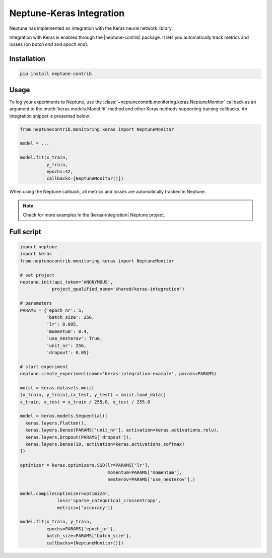Neptune-Keras Integration
=========================

Neptune has implemented an integration with the Keras neural network library.

Integration with Keras is enabled through the |neptune-contrib| package. 
It lets you automatically track metrics and losses (on *batch end* and *epoch end*).


.. image:: ../_static/images/others/keras_neptuneml.png
   :target: ../_static/images/others/keras_neptuneml.png
   :alt: Keras neptune.ai integration


Installation
^^^^^^^^^^^^
.. code-block:: bash

    pip install neptune-contrib

Usage
^^^^^

To log your experiments to Neptune, use the 
:class:`~neptunecontrib.monitoring.keras.NeptuneMonitor` callback as an argument
to the :meth:`keras.models.Model.fit` method and other Keras methods supporting
training callbacks. An integration snippet is presented below.

.. code-block:: python3

    from neptunecontrib.monitoring.keras import NeptuneMonitor

    model = ...

    model.fit(x_train,
              y_train,
              epochs=42,
              callbacks=[NeptuneMonitor()])

When using the Neptune callback, all metrics and losses are automatically 
tracked in Neptune.

.. image:: ../_static/images/how-to/ht-log-keras-1.png
   :target: ../_static/images/how-to/ht-log-keras-1.png
   :alt: image

.. note::

    Check for more examples in the |keras-integration| Neptune project.

Full script
^^^^^^^^^^^
.. code-block:: python3

    import neptune
    import keras
    from neptunecontrib.monitoring.keras import NeptuneMonitor

    # set project
    neptune.init(api_token='ANONYMOUS',
                project_qualified_name='shared/keras-integration')

    # parameters
    PARAMS = {'epoch_nr': 5,
              'batch_size': 256,
              'lr': 0.005,
              'momentum': 0.4,
              'use_nesterov': True,
              'unit_nr': 256,
              'dropout': 0.05}

    # start experiment
    neptune.create_experiment(name='keras-integration-example', params=PARAMS)

    mnist = keras.datasets.mnist
    (x_train, y_train),(x_test, y_test) = mnist.load_data()
    x_train, x_test = x_train / 255.0, x_test / 255.0

    model = keras.models.Sequential([
      keras.layers.Flatten(),
      keras.layers.Dense(PARAMS['unit_nr'], activation=keras.activations.relu),
      keras.layers.Dropout(PARAMS['dropout']),
      keras.layers.Dense(10, activation=keras.activations.softmax)
    ])

    optimizer = keras.optimizers.SGD(lr=PARAMS['lr'],
                                     momentum=PARAMS['momentum'],
                                     nesterov=PARAMS['use_nesterov'],)

    model.compile(optimizer=optimizer,
                  loss='sparse_categorical_crossentropy',
                  metrics=['accuracy'])

    model.fit(x_train, y_train,
              epochs=PARAMS['epoch_nr'],
              batch_size=PARAMS['batch_size'],
              callbacks=[NeptuneMonitor()])

.. External links

.. |neptune-contrib| raw:: html

    <a href="https://pypi.org/project/neptune-contrib/" target="_blank">neptune-contrib</a>

.. |keras-integration| raw:: html

    <a href="https://ui.neptune.ai/shared/keras-integration/experiments" target="_blank">keras-integration</a>
